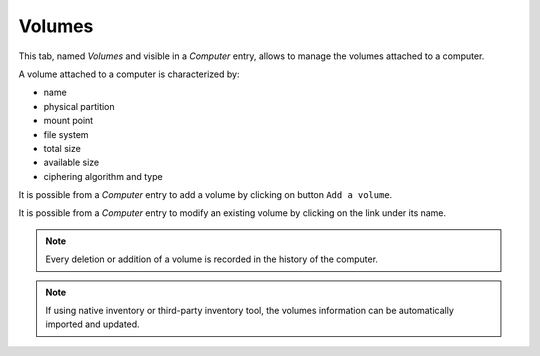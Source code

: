 Volumes
~~~~~~~

This tab, named `Volumes` and visible in a `Computer` entry, allows to manage the volumes attached to a computer.

.. image:: /modules/assets/images/volumes_list.png
   :alt: Volumes screen
   :align: center

A volume attached to a computer is characterized by:

* name
* physical partition
* mount point
* file system
* total size
* available size
* ciphering algorithm and type

It is possible from a `Computer` entry to add a volume by clicking on button ``Add a volume``.

.. image:: /modules/assets/images/volumes_add.png
   :alt: Adding volumes
   :align: center

It is possible from a `Computer` entry to modify an existing volume by clicking on the link under its name.

.. image:: /modules/assets/images/volumes_update.png
   :alt: Modify a volume
   :align: center

.. note::

   Every deletion or addition of a volume is recorded in the history of the computer.

.. note::

   If using native inventory or third-party inventory tool, the volumes information can be automatically imported and updated.
